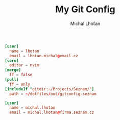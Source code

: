 #+TITLE: My Git Config
#+AUTHOR: Michal Lhoťan

#+begin_src conf :tangle ./out/gitconfig
[user]
  name = lhotan
  email = lhotan.michal@email.cz
[core]
  editor = nvim
[merge]
  ff = false
[pull]
  ff = only 
[includeIf "gitdir:~/Projects/Seznam/"]
  path = ~/dotfiles/out/gitconfig-seznam
#+end_src

#+begin_src conf :tangle ./out/gitconfig-seznam
[user]
  name = michal.lhotan
  email = michal.lhotan@firma.seznam.cz
#+end_src
